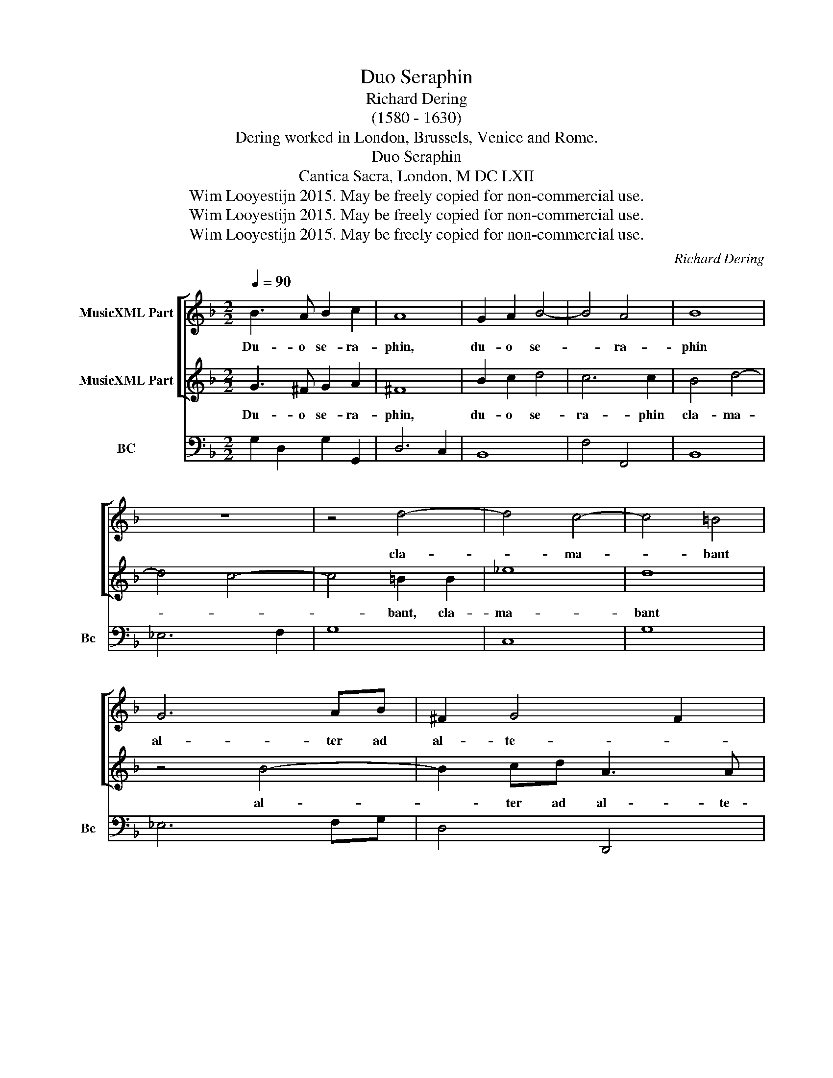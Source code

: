 X:1
T:Duo Seraphin
T:Richard Dering 
T:(1580 - 1630)
T:Dering worked in London, Brussels, Venice and Rome.
T:Duo Seraphin
T:Cantica Sacra, London, M DC LXII
T:Wim Looyestijn 2015. May be freely copied for non-commercial use.
T:Wim Looyestijn 2015. May be freely copied for non-commercial use.
T:Wim Looyestijn 2015. May be freely copied for non-commercial use.
C:Richard Dering
Z:Wim Looyestijn 2015. May be freely copied for non-commercial use.
%%score [ 1 2 ] 3
L:1/8
Q:1/4=90
M:2/2
K:F
V:1 treble nm="MusicXML Part"
V:2 treble nm="MusicXML Part"
V:3 bass nm="BC" snm="Bc"
V:1
 B3 A B2 c2 | A8 | G2 A2 B4- | B4 A4 | B8 | z8 | z4 d4- | d4 c4- | c4 =B4 | G6 AB | ^F2 G4 F2 | %11
w: Du- o se- ra-|phin,|du- o se-|* ra-|phin||cla-|* ma-|* bant|al- ter ad|al- te- *|
 G8 | z2 c4 =B2 | z8 | z2 _e4 cB | A2 B4 A2 | B8 | z4 G4- | G4 ^F4 | z8 | z8 | z8 | z8 | z8 | z8 | %25
w: rum,|al- ter,||al- ter ad|al- te- *|rum:|Sanc-|* tus,|||||||
 A8 | G8 | z2 d3 c B2 | c2 A2 d4- | d4 ^c4 | d8 | z4 G4- | G4 G4 | ^F8 | z8 | z8 | d6 D2 | E8 | %38
w: sac-|tus|Do- mi- nus|De- us sa-|* ba-|oth,|ple-|* na|est|||om- nis|ter-|
 D8 | z8 | z8 | z2 d3 c A2 | B>AG>A B>cd>e | ^c2 d4 c2 | d4 z4 | z2 d3 c A2 | B>AB>c d2 cB | A8 | %48
w: ra.|||Glo- ri- a|e- * * * * * * *||jus,|glo- ri- a|e- * * * * * *|jus,|
 G8 | z4 B4- | B4 B4 | A8 | d6 D2 | E8 | D8 | z8 | z2 d3 c A2 | B>AG>A B>cd>c | A2 B4 A2 | B4 z4 | %60
w: |ple-|* na|est|om- nis|ter-|ra.||Glo- ri- a|e- * * * * * * *||jus,|
 z8 | z8 | z2 d3 c A2 | BG B3 A ^F2 | G>FG>A B2 A>G | ^F2 G4 F2 | G16 |] %67
w: ||glo- ri- a|e- jus, glo- ri- a|e- * * * * * *||jus.|
V:2
 G3 ^F G2 A2 | ^F8 | B2 c2 d4 | c6 c2 | B4 d4- | d4 c4- | c4 =B2 B2 | _e8 | d8 | z4 B4- | %10
w: Du- o se- ra-|phin,|du- o se-|ra- phin|cla- ma-||* bant, cla-|ma-|bant|al-|
 B2 cd A3 A | G8 | z8 | z2 c4 =B2 | z4 z2 _e2- | e2 dB c3 c | B8 | z4 B4- | B4 A4 | z4 d4- | %20
w: * ter ad al- te-|rum,||al- ter,|al-|* ter ad al- te-|rum:|Sanc-|* tus,|sac-|
 d4 A4 | z2 B3 A G2 | A4 B4 | c6 c2 | B8 | z8 | z8 | z8 | z8 | z8 | z8 | z4 B4- | B4 B4 | A8 | %34
w: * tus|Do- mi- nus|De- us|sa- ba-|oth,|||||||ple-|* na|est|
 d6 D2 | E8 | D8 | z8 | z2 d3 c A2 | B>AG>A B>cd>B | A2 B4 A2 | B4 z4 | z8 | z8 | z2 d3 c A2 | %45
w: om- nis|ter-|ra.||Glo- ri- a|e- * * * * * * *||jus,|||glo- ri- a|
 BG B3 A ^F2 | G>FG>A B2 AG | ^F2 G4 F2 | G8 | z4 G4- | G4 G4 | ^F8 | z8 | z8 | d6 D2 | E8 | D8 | %57
w: e- jus, glo- ri- a|e- * * * * * *||jus,|ple-|* na|est|||om- nis|ter-|ra.|
 z8 | z8 | z2 d3 c A2 | B>AG>A B>cd>e | ^c2 d4 c2 | d4 z4 | z2 d3 c A2 | B>AB>c d2 cB | A8 | G16 |] %67
w: ||Glo- ri- a|e- * * * * * * *||jus,|glo- ri- a|e- * * * * * *||jus.|
V:3
 G,2 D,2 G,2 G,,2 | D,6 C,2 | B,,8 | F,4 F,,4 | B,,8 | _E,6 F,2 | G,8 | C,8 | G,8 | _E,6 F,G, | %10
w: ||||||||||
 D,4 D,,4 | G,,8 | C,4 G,4 | C,4 G,,4 | C,8 | F,4 F,,4 | B,,8 | _E,4 B,,2 C,2 | D,8 | D,6 E,2 | %20
w: ||||||||||
 ^F,8 | G,8 | F,4 B,,4 | F,,8 | B,,6 C,2 | D,4 D,,4 | G,,8 | G,8 | F,6 G,2 | A,4 A,,4 | D,8 | G,8 | %32
w: ||||||||||||
 G,,8 | D,8- | D,8 | A,,8 | D,8 | A,,8 | D,8 | G,8 | F,4 F,,4 | B,,4 D,4 | G,,8 | A,,8 | D,8 | %45
w: ||||# 3||# 3||||||# 3|
 G,,4 D,4 | G,4 B,,2 C,2 | D,4 D,,4 | G,,8 | G,8 | G,,8 | D,8- | D,8 | A,,8 | D,8 | A,,8 | D,8 | %57
w: ||||||||||||
 G,8 | F,4 F,,4 | B,,4 D,4 | G,,8 | A,,8 | D,8 | G,,4 D,4 | G,4 B,,2 C,2 | D,4 D,,4 | G,,16 |] %67
w: ||||||||||

